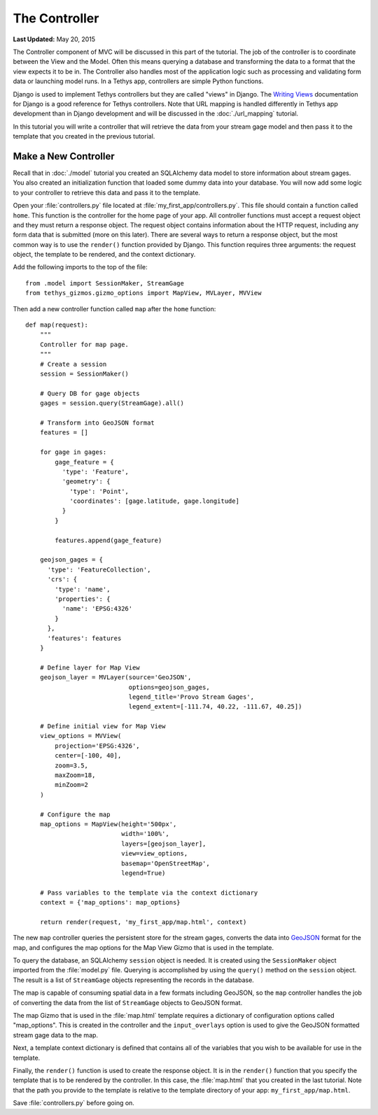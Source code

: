 **************
The Controller
**************

**Last Updated:** May 20, 2015

The Controller component of MVC will be discussed in this part of the tutorial. The job of the controller is to coordinate between the View and the Model. Often this means querying a database and transforming the data to a format that the view expects it to be in. The Controller also handles most of the application logic such as processing and validating form data or launching model runs. In a Tethys app, controllers are simple Python functions.

Django is used to implement Tethys controllers but they are called "views" in Django. The `Writing Views <https://docs.djangoproject.com/en/1.7/topics/http/views/>`_ documentation for Django is a good reference for Tethys controllers. Note that URL mapping is handled differently in Tethys app development than in Django development and will be discussed in the :doc:`./url_mapping` tutorial.

In this tutorial you will write a controller that will retrieve the data from your stream gage model and then pass it to the template that you created in the previous tutorial.

Make a New Controller
=====================

Recall that in :doc:`./model` tutorial you created an SQLAlchemy data model to store information about stream gages. You also created an initialization function that loaded some dummy data into your database. You will now add some logic to your controller to retrieve this data and pass it to the template.

Open your :file:`controllers.py` file located at :file:`my_first_app/controllers.py`. This file should contain a function called ``home``. This function is the controller for the home page of your app. All controller functions must accept a request object and they must return a response object. The request object contains information about the HTTP request, including any form data that is submitted (more on this later). There are several ways to return a response object, but the most common way is to use the ``render()`` function provided by Django. This function requires three arguments: the request object, the template to be rendered, and the context dictionary.

Add the following imports to the top of the file:

::

    from .model import SessionMaker, StreamGage
    from tethys_gizmos.gizmo_options import MapView, MVLayer, MVView

Then add a new controller function called ``map`` after the ``home`` function:

::

    def map(request):
        """
        Controller for map page.
        """
        # Create a session
        session = SessionMaker()

        # Query DB for gage objects
        gages = session.query(StreamGage).all()

        # Transform into GeoJSON format
        features = []

        for gage in gages:
            gage_feature = {
              'type': 'Feature',
              'geometry': {
                'type': 'Point',
                'coordinates': [gage.latitude, gage.longitude]
              }
            }

            features.append(gage_feature)

        geojson_gages = {
          'type': 'FeatureCollection',
          'crs': {
            'type': 'name',
            'properties': {
              'name': 'EPSG:4326'
            }
          },
          'features': features
        }

        # Define layer for Map View
        geojson_layer = MVLayer(source='GeoJSON',
                                options=geojson_gages,
                                legend_title='Provo Stream Gages',
                                legend_extent=[-111.74, 40.22, -111.67, 40.25])

        # Define initial view for Map View
        view_options = MVView(
            projection='EPSG:4326',
            center=[-100, 40],
            zoom=3.5,
            maxZoom=18,
            minZoom=2
        )

        # Configure the map
        map_options = MapView(height='500px',
                              width='100%',
                              layers=[geojson_layer],
                              view=view_options,
                              basemap='OpenStreetMap',
                              legend=True)

        # Pass variables to the template via the context dictionary
        context = {'map_options': map_options}

        return render(request, 'my_first_app/map.html', context)



The new ``map`` controller queries the persistent store for the stream gages, converts the data into `GeoJSON <http://geojson.org/>`_ format for the map, and configures the map options for the Map View Gizmo that is used in the template.

To query the database, an SQLAlchemy ``session`` object is needed. It is created using the ``SessionMaker`` object imported from the :file:`model.py` file. Querying is accomplished by using the ``query()`` method on the ``session`` object. The result is a list of ``StreamGage`` objects representing the records in the database.

The map is capable of consuming spatial data in a few formats including GeoJSON, so the ``map`` controller handles the job of converting the data from the list of ``StreamGage`` objects to GeoJSON format.

The map Gizmo that is used in the :file:`map.html` template requires a dictionary of configuration options called "map_options". This is created in the controller and the ``input_overlays`` option is used to give the GeoJSON formatted stream gage data to the map.

Next, a template context dictionary is defined that contains all of the variables that you wish to be available for use in the template.

Finally, the ``render()`` function is used to create the response object. It is in the ``render()`` function that you specify the template that is to be rendered by the controller. In this case, the :file:`map.html` that you created in the last tutorial. Note that the path you provide to the template is relative to the template directory of your app: ``my_first_app/map.html``.

Save :file:`controllers.py` before going on.

